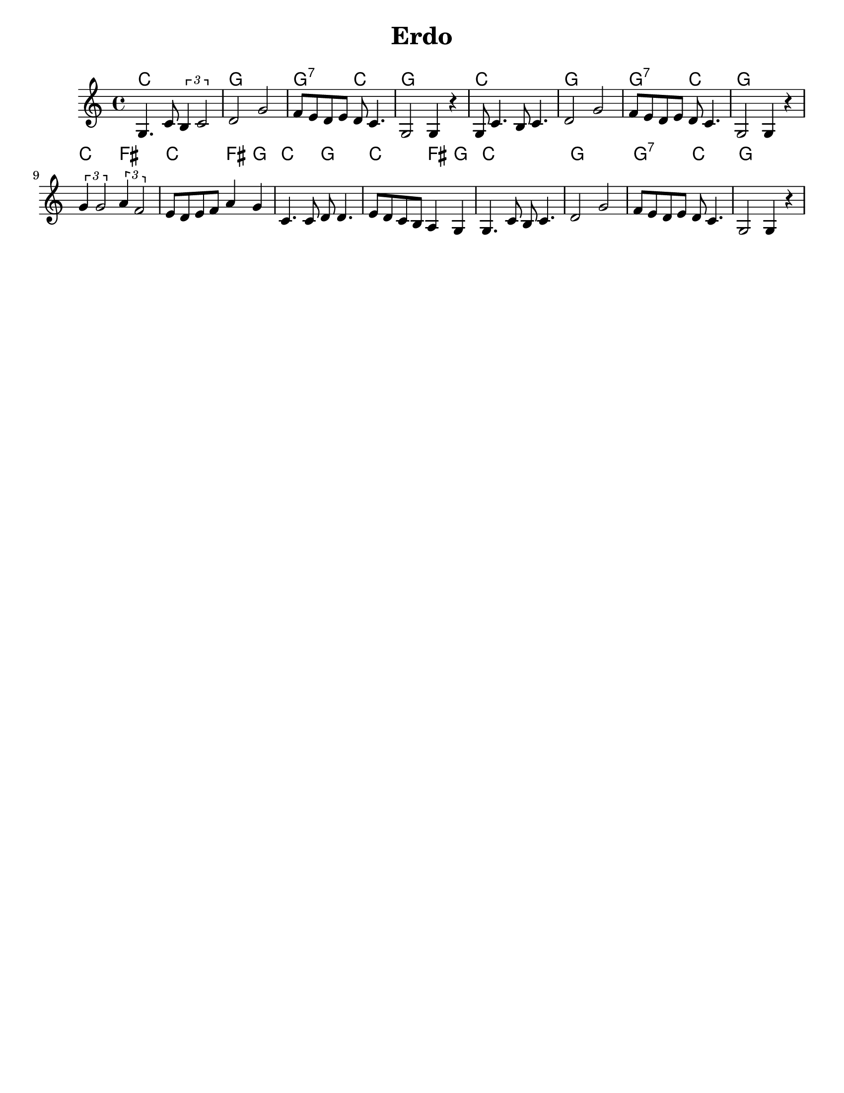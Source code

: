 \version "2.18.0"
\language "english"
%moved \header into \score for includes to work

\paper{
  tagline = ##f
  print-all-headers = ##t
  #(set-paper-size "letter")
}
date = #(strftime "%d-%m-%Y" (localtime (current-time)))

%%\markup{ \italic{ " Updated " \date  }  }
common={
  \clef treble
  \key a \minor
  \time 4/4
}
%\markup{ Got something to say? }

%#################################### Melody ########################
notes = \relative c' {

  g4.  c8  \tuplet 3/2 { b4 c2} |
  d2 g2|
  f8 e d e d c4.|
  g2 g4 r4|
  g8 c4. b8 c4.|
  d2 g|

  f8 e d e d c4.|
  g2 g4 r4|
  \tuplet 3/2 { g'4 g2 } \tuplet 3/2 { a4 f2 }|
  e8 d e f a4 g
  c,4. c8 d d4.
  e8 d c b a4 g|
  g4. c8 b c4.
  d2 g
  f8 e d e d c4.
  g2 g4 r|

}

melody=

<<
  \common
  % \transpose c c' \notes
  \\
  \notes
>>

%################################# Lyrics #####################
%\addlyrics{ Doe a deer }
%################################# Chords #######################
harmonies = \chordmode {
  c1
  g1
  g2:7 c2
  g1
  c1
  g1
  g2:7 c2
  g1
  c2 fs2
  c2 fs4 g4
  c2 g2
  c2 fs4 g4
  c1
  g1
  g2:7 c2
  g1
  %{
  f1
  c1
  bes2
  f2
  c1
  f1
  c1
  bes1
  c1
  f2
  bes2
  f2
  bes4
  c4
  f1
  c1
  f1
  c1
  bes1
  c1
  %}
  %old chords
  %{
  f1 c1 c2:7 f2
  c1
  f1 c1
  c2:7 f2 c1 f2 b2 f2 b4 c4 f2 c2
  f2 b4 c4 f1 c1 c2:7 f2 c1

  %}
}

\score {
  <<
    \new ChordNames {
      \set chordChanges = ##t
      \harmonies
    }
    \new Staff \notes
  >>
  \header{
    title= "Erdo"
    subtitle= ""
    arranger= ""
  }
  \layout{indent = 1.0\cm}
  \midi{
    \tempo 4 = 120
  }
}
